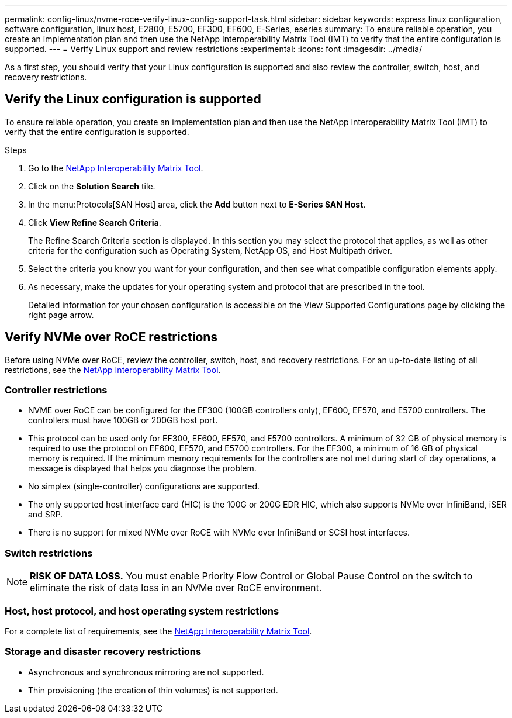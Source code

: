 ---
permalink: config-linux/nvme-roce-verify-linux-config-support-task.html
sidebar: sidebar
keywords: express linux configuration, software configuration, linux host, E2800, E5700, EF300, EF600, E-Series, eseries
summary: To ensure reliable operation, you create an implementation plan and then use the NetApp Interoperability Matrix Tool (IMT) to verify that the entire configuration is supported.
---
= Verify Linux support and review restrictions
:experimental:
:icons: font
:imagesdir: ../media/

[.lead]
As a first step, you should verify that your Linux configuration is supported and also review the controller, switch, host, and recovery restrictions.

== Verify the Linux configuration is supported

To ensure reliable operation, you create an implementation plan and then use the NetApp Interoperability Matrix Tool (IMT) to verify that the entire configuration is supported.

.Steps

. Go to the https://mysupport.netapp.com/matrix[NetApp Interoperability Matrix Tool^].
. Click on the *Solution Search* tile.
. In the menu:Protocols[SAN Host] area, click the *Add* button next to *E-Series SAN Host*.
. Click *View Refine Search Criteria*.
+
The Refine Search Criteria section is displayed. In this section you may select the protocol that applies, as well as other criteria for the configuration such as Operating System, NetApp OS, and Host Multipath driver. 
. Select the criteria you know you want for your configuration, and then see what compatible configuration elements apply.
. As necessary, make the updates for your operating system and protocol that are prescribed in the tool.
+
Detailed information for your chosen configuration is accessible on the View Supported Configurations page by clicking the right page arrow.

== Verify NVMe over RoCE restrictions

Before using NVMe over RoCE, review the controller, switch, host, and recovery restrictions. For an up-to-date listing of all restrictions, see the https://mysupport.netapp.com/matrix[NetApp Interoperability Matrix Tool^].

=== Controller restrictions

* NVME over RoCE can be configured for the EF300 (100GB controllers only), EF600, EF570, and E5700 controllers. The controllers must have 100GB or 200GB host port.
* This protocol can be used only for EF300, EF600, EF570, and E5700 controllers. A minimum of 32 GB of physical memory is required to use the protocol on EF600, EF570, and E5700 controllers. For the EF300, a minimum of 16 GB of physical memory is required. If the minimum memory requirements for the controllers are not met during start of day operations, a message is displayed that helps you diagnose the problem.
* No simplex (single-controller) configurations are supported.
* The only supported host interface card (HIC) is the 100G or 200G EDR HIC, which also supports NVMe over InfiniBand, iSER and SRP.
* There is no support for mixed NVMe over RoCE with NVMe over InfiniBand or SCSI host interfaces.

=== Switch restrictions

NOTE: *RISK OF DATA LOSS.* You must enable Priority Flow Control or Global Pause Control on the switch to eliminate the risk of data loss in an NVMe over RoCE environment.

=== Host, host protocol, and host operating system restrictions

For a complete list of requirements, see the https://mysupport.netapp.com/matrix[NetApp Interoperability Matrix Tool^].

=== Storage and disaster recovery restrictions

* Asynchronous and synchronous mirroring are not supported.
* Thin provisioning (the creation of thin volumes) is not supported.
